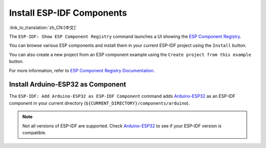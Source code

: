 Install ESP-IDF Components
==========================

:link_to_translation:`zh_CN:[中文]`

The ``ESP-IDF: Show ESP Component Registry`` command launches a UI showing the `ESP Component Registry <https://components.espressif.com>`_.

.. image:: ../../../media/tutorials/features/component-registry.png

You can browse various ESP components and install them in your current ESP-IDF project using the ``Install`` button.

.. image:: ../../../media/tutorials/features/install-component.png

You can also create a new project from an ESP component example using the ``Create project from this example`` button.

.. image:: ../../../media/tutorials/features/create-project-from-component-example.png

For more information, refer to `ESP Component Registry Documentation <https://docs.espressif.com/projects/idf-component-manager/en/latest/>`_.

Install Arduino-ESP32 as Component
----------------------------------

The ``ESP-IDF: Add Arduino-ESP32 as ESP-IDF Component`` command adds `Arduino-ESP32 <https://github.com/espressif/arduino-esp32>`_ as an ESP-IDF component in your current directory (``${CURRENT_DIRECTORY}/components/arduino``).

.. note::

    Not all versions of ESP-IDF are supported. Check `Arduino-ESP32 <https://github.com/espressif/arduino-esp32>`_ to see if your ESP-IDF version is compatible.
